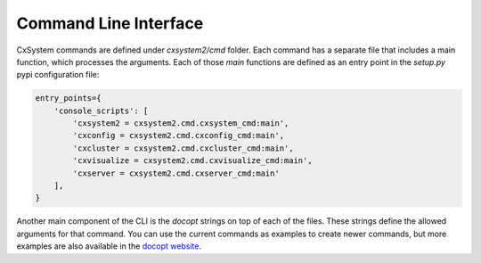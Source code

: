 Command Line Interface
======================

CxSystem commands are defined under `cxsystem2/cmd` folder. Each command has a
separate file that includes a main function, which processes the arguments.
Each of those `main` functions are defined as an entry point in the `setup.py`
pypi configuration file:

.. code-block:: python

    entry_points={
        'console_scripts': [
            'cxsystem2 = cxsystem2.cmd.cxsystem_cmd:main',
            'cxconfig = cxsystem2.cmd.cxconfig_cmd:main',
            'cxcluster = cxsystem2.cmd.cxcluster_cmd:main',
            'cxvisualize = cxsystem2.cmd.cxvisualize_cmd:main',
            'cxserver = cxsystem2.cmd.cxserver_cmd:main'
        ],
    }

Another main component of the CLI is the `docopt` strings on top of each of the
files. These strings define the allowed arguments for that command. You can use the current commands as examples to create newer commands, but more examples are also available in the `docopt website <http://docopt.org/>`__.
